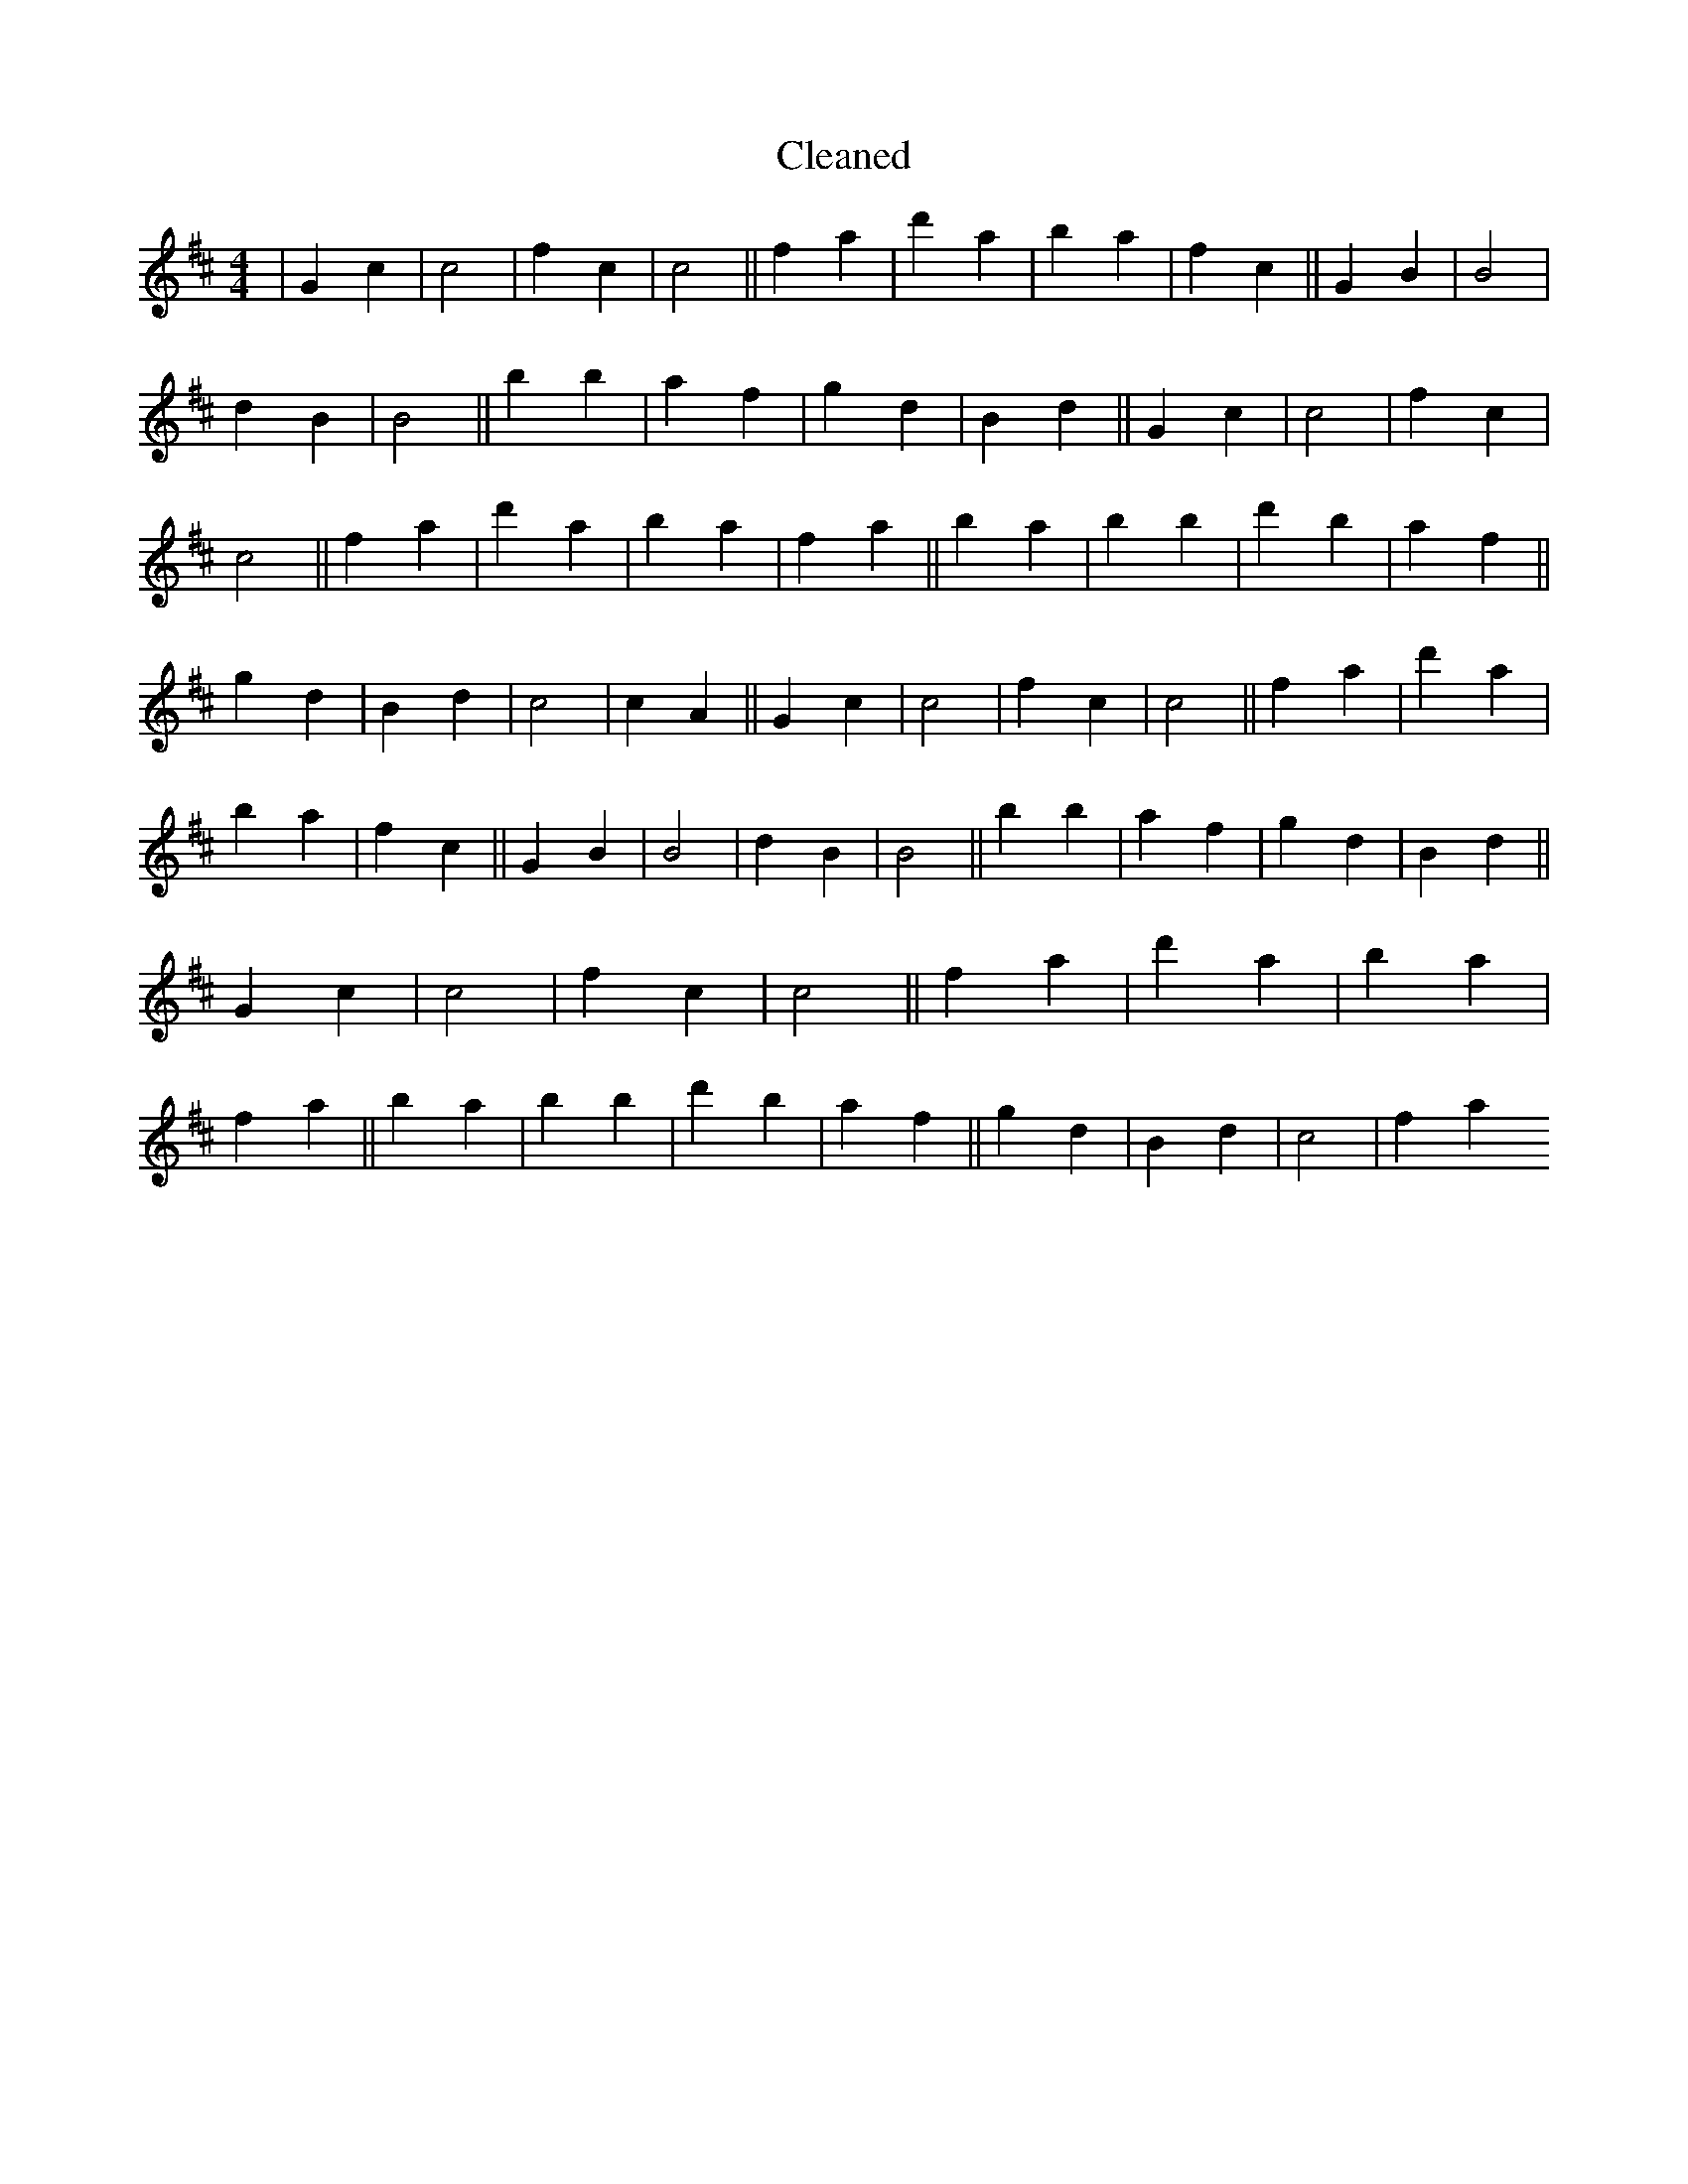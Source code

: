 X:640
T: Cleaned
M:4/4
K: DMaj
|G2c2|c4|f2c2|c4||f2a2|d'2a2|b2a2|f2c2||G2B2|B4|d2B2|B4||B'2b2|a2f2|g2d2|B2d2||G2c2|c4|f2c2|c4||f2a2|d'2a2|b2a2|f2a2||b2a2|b2B'2|d'2b2|a2f2||g2d2|B2d2|c4|c2A2||G2c2|c4|f2c2|c4||f2a2|d'2a2|b2a2|f2c2||G2B2|B4|d2B2|B4||B'2b2|a2f2|g2d2|B2d2||G2c2|c4|f2c2|c4||f2a2|d'2a2|b2a2|f2a2||b2a2|b2B'2|d'2b2|a2f2||g2d2|B2d2|c4|f2a2